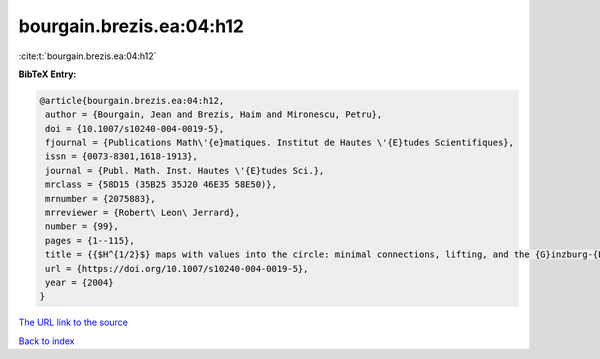 bourgain.brezis.ea:04:h12
=========================

:cite:t:`bourgain.brezis.ea:04:h12`

**BibTeX Entry:**

.. code-block:: bibtex

   @article{bourgain.brezis.ea:04:h12,
    author = {Bourgain, Jean and Brezis, Haim and Mironescu, Petru},
    doi = {10.1007/s10240-004-0019-5},
    fjournal = {Publications Math\'{e}matiques. Institut de Hautes \'{E}tudes Scientifiques},
    issn = {0073-8301,1618-1913},
    journal = {Publ. Math. Inst. Hautes \'{E}tudes Sci.},
    mrclass = {58D15 (35B25 35J20 46E35 58E50)},
    mrnumber = {2075883},
    mrreviewer = {Robert\ Leon\ Jerrard},
    number = {99},
    pages = {1--115},
    title = {{$H^{1/2}$} maps with values into the circle: minimal connections, lifting, and the {G}inzburg-{L}andau equation},
    url = {https://doi.org/10.1007/s10240-004-0019-5},
    year = {2004}
   }
`The URL link to the source <ttps://doi.org/10.1007/s10240-004-0019-5}>`_


`Back to index <../By-Cite-Keys.html>`_
